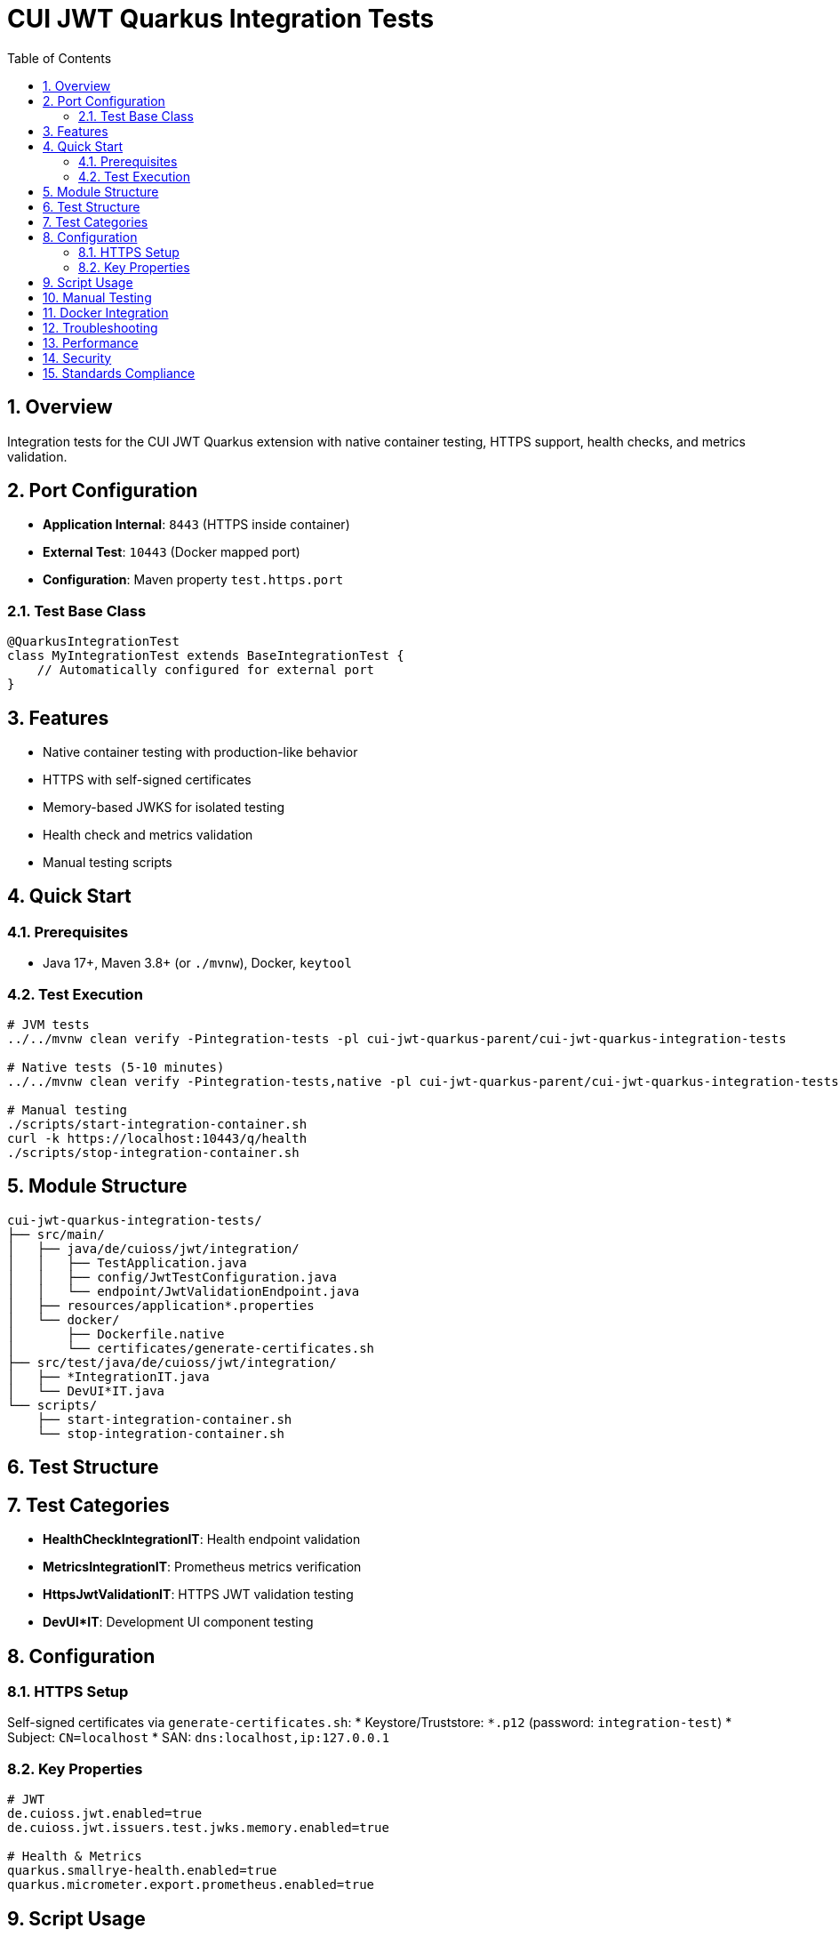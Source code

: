 = CUI JWT Quarkus Integration Tests
:toc:
:toclevels: 3
:sectnums:
:source-highlighter: highlightjs

== Overview

Integration tests for the CUI JWT Quarkus extension with native container testing, HTTPS support, health checks, and metrics validation.

== Port Configuration

* **Application Internal**: `8443` (HTTPS inside container)
* **External Test**: `10443` (Docker mapped port)
* **Configuration**: Maven property `test.https.port`

=== Test Base Class

[source,java]
----
@QuarkusIntegrationTest
class MyIntegrationTest extends BaseIntegrationTest {
    // Automatically configured for external port
}
----

== Features

* Native container testing with production-like behavior
* HTTPS with self-signed certificates
* Memory-based JWKS for isolated testing
* Health check and metrics validation
* Manual testing scripts

== Quick Start

=== Prerequisites

* Java 17+, Maven 3.8+ (or `./mvnw`), Docker, `keytool`

=== Test Execution

[source,bash]
----
# JVM tests
../../mvnw clean verify -Pintegration-tests -pl cui-jwt-quarkus-parent/cui-jwt-quarkus-integration-tests

# Native tests (5-10 minutes)
../../mvnw clean verify -Pintegration-tests,native -pl cui-jwt-quarkus-parent/cui-jwt-quarkus-integration-tests -am

# Manual testing
./scripts/start-integration-container.sh
curl -k https://localhost:10443/q/health
./scripts/stop-integration-container.sh
----

== Module Structure

[source]
----
cui-jwt-quarkus-integration-tests/
├── src/main/
│   ├── java/de/cuioss/jwt/integration/
│   │   ├── TestApplication.java
│   │   ├── config/JwtTestConfiguration.java
│   │   └── endpoint/JwtValidationEndpoint.java
│   ├── resources/application*.properties
│   └── docker/
│       ├── Dockerfile.native
│       └── certificates/generate-certificates.sh
├── src/test/java/de/cuioss/jwt/integration/
│   ├── *IntegrationIT.java
│   └── DevUI*IT.java
└── scripts/
    ├── start-integration-container.sh
    └── stop-integration-container.sh
----

== Test Structure

== Test Categories

* **HealthCheckIntegrationIT**: Health endpoint validation
* **MetricsIntegrationIT**: Prometheus metrics verification
* **HttpsJwtValidationIT**: HTTPS JWT validation testing
* **DevUI*IT**: Development UI component testing

== Configuration

=== HTTPS Setup

Self-signed certificates via `generate-certificates.sh`:
* Keystore/Truststore: `*.p12` (password: `integration-test`)
* Subject: `CN=localhost`
* SAN: `dns:localhost,ip:127.0.0.1`

=== Key Properties

[source,properties]
----
# JWT
de.cuioss.jwt.enabled=true
de.cuioss.jwt.issuers.test.jwks.memory.enabled=true

# Health & Metrics
quarkus.smallrye-health.enabled=true
quarkus.micrometer.export.prometheus.enabled=true
----

== Script Usage

[source,bash]
----
# Environment
./scripts/verify-environment.sh

# Application
./scripts/start-integration-container.sh [--native]
./scripts/stop-integration-container.sh [--clean-logs]

# Testing
../../mvnw clean verify -Pintegration-tests
../../mvnw clean verify -Pintegration-tests,native -am
----

== Manual Testing

[source,bash]
----
# JWT validation
TOKEN=$(curl -k -s https://localhost:10443/validate/test-token | jq -r '.token')
curl -k -H "Authorization: Bearer $TOKEN" https://localhost:10443/validate

# Health checks
curl -k https://localhost:10443/q/health/live
curl -k https://localhost:10443/q/health/ready

# Metrics
curl -k https://localhost:10443/q/metrics | grep cui_jwt
----

== Docker Integration

[source,bash]
----
# Docker Compose
docker-compose -f docker-compose-integration.yml up --build

# Manual Docker
docker build -f src/main/docker/Dockerfile.native -t cui-jwt-integration .
docker run -p 10443:8443 cui-jwt-integration
----

== Troubleshooting

[source,bash]
----
# Certificate issues
cd src/main/docker/certificates && ./generate-certificates.sh
keytool -list -keystore keystore.p12 -storetype PKCS12

# Build issues
../../mvnw clean && ./scripts/verify-environment.sh
native-image --version

# Runtime issues
tail -f target/application.log | grep "de.cuioss.jwt"
lsof -i :10443
curl -k https://localhost:10443/validate/health
----

== Performance

* Native compilation: 5-10 minutes
* Memory: ~100MB native vs ~300MB JVM
* Startup: ~1s native vs ~3s JVM

== Security

* Self-signed certificates for testing only
* Memory-based JWKS (no external dependencies)
* Test tokens expire per test run

== Standards Compliance

Follows link:https://github.com/cuioss/cui-llm-rules/tree/main/standards/cdi-quarkus/[CDI Quarkus Standards]
